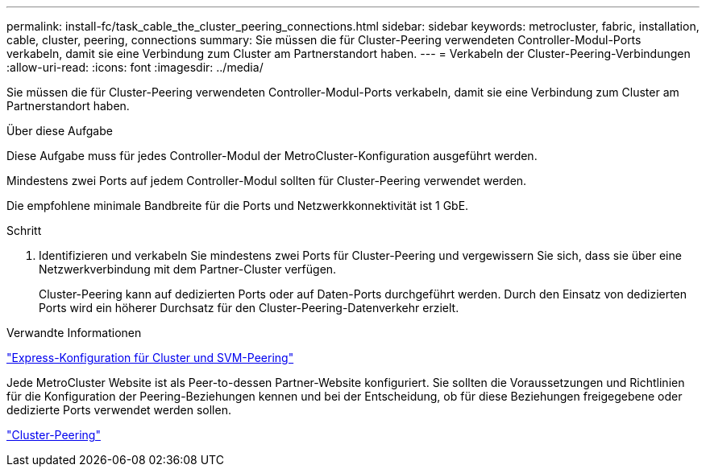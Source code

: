 ---
permalink: install-fc/task_cable_the_cluster_peering_connections.html 
sidebar: sidebar 
keywords: metrocluster, fabric, installation, cable, cluster, peering, connections 
summary: Sie müssen die für Cluster-Peering verwendeten Controller-Modul-Ports verkabeln, damit sie eine Verbindung zum Cluster am Partnerstandort haben. 
---
= Verkabeln der Cluster-Peering-Verbindungen
:allow-uri-read: 
:icons: font
:imagesdir: ../media/


[role="lead"]
Sie müssen die für Cluster-Peering verwendeten Controller-Modul-Ports verkabeln, damit sie eine Verbindung zum Cluster am Partnerstandort haben.

.Über diese Aufgabe
Diese Aufgabe muss für jedes Controller-Modul der MetroCluster-Konfiguration ausgeführt werden.

Mindestens zwei Ports auf jedem Controller-Modul sollten für Cluster-Peering verwendet werden.

Die empfohlene minimale Bandbreite für die Ports und Netzwerkkonnektivität ist 1 GbE.

.Schritt
. Identifizieren und verkabeln Sie mindestens zwei Ports für Cluster-Peering und vergewissern Sie sich, dass sie über eine Netzwerkverbindung mit dem Partner-Cluster verfügen.
+
Cluster-Peering kann auf dedizierten Ports oder auf Daten-Ports durchgeführt werden. Durch den Einsatz von dedizierten Ports wird ein höherer Durchsatz für den Cluster-Peering-Datenverkehr erzielt.



.Verwandte Informationen
http://docs.netapp.com/ontap-9/topic/com.netapp.doc.exp-clus-peer/home.html["Express-Konfiguration für Cluster und SVM-Peering"]

Jede MetroCluster Website ist als Peer-to-dessen Partner-Website konfiguriert. Sie sollten die Voraussetzungen und Richtlinien für die Konfiguration der Peering-Beziehungen kennen und bei der Entscheidung, ob für diese Beziehungen freigegebene oder dedizierte Ports verwendet werden sollen.

link:concept_considerations_peering.html["Cluster-Peering"]
